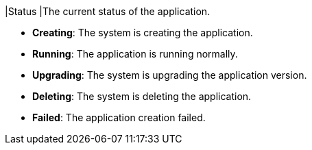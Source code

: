 // :ks_include_id: 9db80030fef4430e98fae7a372d67f6d
|Status
|The current status of the application.

* **Creating**: The system is creating the application.

* **Running**: The application is running normally.

* **Upgrading**: The system is upgrading the application version.

* **Deleting**: The system is deleting the application.

* **Failed**: The application creation failed.